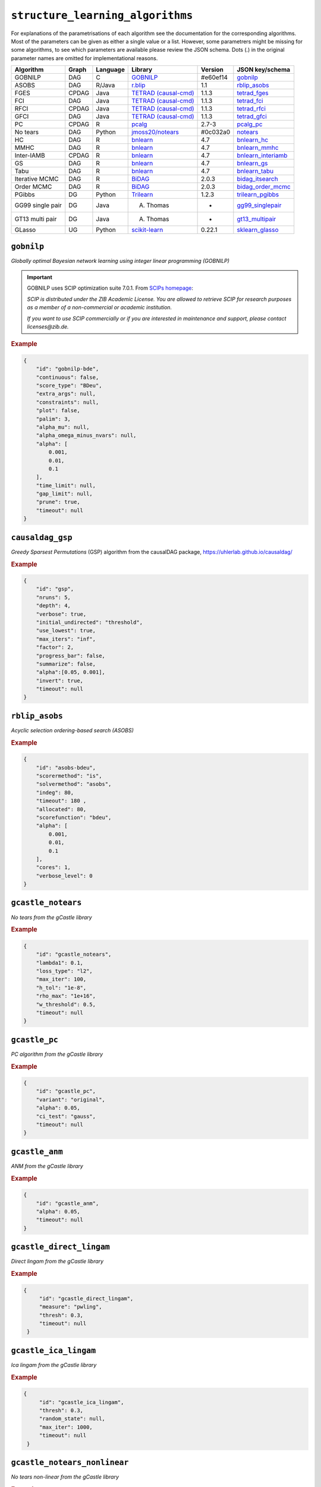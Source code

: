 ``structure_learning_algorithms``
==================================

For explanations of the parametrisations of each algorithm see the documentation for the corresponding algorithms.
Most of the parameters can be given as either a single value or a list.
However, some parametrers might be missing for some algorithms, to see which parameters are available please review the JSON schema.
Dots (.) in the original parameter names are omitted for implementational reasons.

+------------------+-------+----------+----------------------------------------------------------------------------------------------------------------------------------------------+----------+--------------------------------------------------------------------------------------------------------------------------------------------------------------------------------------------------------+
| Algorithm        | Graph | Language | Library                                                                                                                                      | Version  | JSON key/schema                                                                                                                                                                                        |
+==================+=======+==========+==============================================================================================================================================+==========+========================================================================================================================================================================================================+
| GOBNILP          | DAG   | C        | `GOBNILP <https://bitbucket.org/jamescussens/gobnilp/src/master/>`_                                                                          | #e60ef14 | `gobnilp <https://github.com/felixleopoldo/benchpress/blob/master/docs/source/json_schema/config-definitions-gobnilp-algorithm.md>`_                                                                   |
+------------------+-------+----------+----------------------------------------------------------------------------------------------------------------------------------------------+----------+--------------------------------------------------------------------------------------------------------------------------------------------------------------------------------------------------------+
| ASOBS            | DAG   | R/Java   | `r.blip <https://cran.r-project.org/web/packages/r.blip/index.html>`_                                                                        | 1.1      | `rblip_asobs <https://github.com/felixleopoldo/benchpress/blob/master/docs/source/json_schema/config-definitions-blip-instantiation.md>`_                                                              |
+------------------+-------+----------+----------------------------------------------------------------------------------------------------------------------------------------------+----------+--------------------------------------------------------------------------------------------------------------------------------------------------------------------------------------------------------+
| FGES             | CPDAG | Java     | `TETRAD (causal-cmd) <https://www.ccd.pitt.edu/data-science/>`_                                                                              | 1.1.3    | `tetrad_fges <https://github.com/felixleopoldo/benchpress/blob/master/docs/source/json_schema/config-definitions-fast-greedy-equivalent-search-fges.md>`_                                              |
+------------------+-------+----------+----------------------------------------------------------------------------------------------------------------------------------------------+----------+--------------------------------------------------------------------------------------------------------------------------------------------------------------------------------------------------------+
| FCI              | DAG   | Java     | `TETRAD (causal-cmd) <https://www.ccd.pitt.edu/data-science/>`_                                                                              | 1.1.3    | `tetrad_fci <https://github.com/felixleopoldo/benchpress/blob/master/docs/source/json_schema/config-definitions-fci.md>`_                                                                              |
+------------------+-------+----------+----------------------------------------------------------------------------------------------------------------------------------------------+----------+--------------------------------------------------------------------------------------------------------------------------------------------------------------------------------------------------------+
| RFCI             | CPDAG | Java     | `TETRAD (causal-cmd) <https://www.ccd.pitt.edu/data-science/>`_                                                                              | 1.1.3    | `tetrad_rfci <https://github.com/felixleopoldo/benchpress/blob/master/docs/source/json_schema/config-definitions-rfci.md>`_                                                                            |
+------------------+-------+----------+----------------------------------------------------------------------------------------------------------------------------------------------+----------+--------------------------------------------------------------------------------------------------------------------------------------------------------------------------------------------------------+
| GFCI             | DAG   | Java     | `TETRAD (causal-cmd) <https://www.ccd.pitt.edu/data-science/>`_                                                                              | 1.1.3    | `tetrad_gfci <https://github.com/felixleopoldo/benchpress/blob/master/docs/source/json_schema/config-definitions-gfci-parameter-setting.md>`_                                                          |
+------------------+-------+----------+----------------------------------------------------------------------------------------------------------------------------------------------+----------+--------------------------------------------------------------------------------------------------------------------------------------------------------------------------------------------------------+
| PC               | CPDAG | R        | `pcalg <https://cran.r-project.org/web/packages/pcalg/index.html>`_                                                                          | 2.7-3    | `pcalg_pc <https://github.com/felixleopoldo/benchpress/blob/master/docs/source/json_schema/config-definitions-pc-algorithm.md>`_                                                                       |
+------------------+-------+----------+----------------------------------------------------------------------------------------------------------------------------------------------+----------+--------------------------------------------------------------------------------------------------------------------------------------------------------------------------------------------------------+
| No tears         | DAG   | Python   | `jmoss20/notears <https://github.com/jmoss20/notears>`_                                                                                      | #0c032a0 | `notears <https://github.com/felixleopoldo/benchpress/blob/master/docs/source/json_schema/config-definitions-notears.md>`_                                                                             |
+------------------+-------+----------+----------------------------------------------------------------------------------------------------------------------------------------------+----------+--------------------------------------------------------------------------------------------------------------------------------------------------------------------------------------------------------+
| HC               | DAG   | R        | `bnlearn <https://www.bnlearn.com/>`_                                                                                                        | 4.7      | `bnlearn_hc <https://github.com/felixleopoldo/benchpress/blob/master/docs/source/json_schema/config-definitions-hc-algorithm-parameter-setting.md>`_                                                   |
+------------------+-------+----------+----------------------------------------------------------------------------------------------------------------------------------------------+----------+--------------------------------------------------------------------------------------------------------------------------------------------------------------------------------------------------------+
| MMHC             | DAG   | R        | `bnlearn <https://www.bnlearn.com/>`_                                                                                                        | 4.7      | `bnlearn_mmhc <https://github.com/felixleopoldo/benchpress/blob/master/docs/source/json_schema/config-definitions-max-min-hill-climbing-algorithm-mmhc.md>`_                                           |
+------------------+-------+----------+----------------------------------------------------------------------------------------------------------------------------------------------+----------+--------------------------------------------------------------------------------------------------------------------------------------------------------------------------------------------------------+
| Inter-IAMB       | CPDAG | R        | `bnlearn <https://www.bnlearn.com/>`_                                                                                                        | 4.7      | `bnlearn_interiamb <https://github.com/felixleopoldo/benchpress/blob/master/docs/source/json_schema/config-definitions-inter-iamb-algorithm.md>`_                                                      |
+------------------+-------+----------+----------------------------------------------------------------------------------------------------------------------------------------------+----------+--------------------------------------------------------------------------------------------------------------------------------------------------------------------------------------------------------+
| GS               | DAG   | R        | `bnlearn <https://www.bnlearn.com/>`_                                                                                                        | 4.7      | `bnlearn_gs <https://github.com/felixleopoldo/benchpress/blob/master/docs/source/json_schema/config-definitions-inter-iamb-algorithm.md>`_                                                             |
+------------------+-------+----------+----------------------------------------------------------------------------------------------------------------------------------------------+----------+--------------------------------------------------------------------------------------------------------------------------------------------------------------------------------------------------------+
| Tabu             | DAG   | R        | `bnlearn <https://www.bnlearn.com/>`_                                                                                                        | 4.7      | `bnlearn_tabu <https://github.com/felixleopoldo/benchpress/blob/master/docs/source/json_schema/config-definitions-tabu-search-parameter-setting.md>`_                                                  |
+------------------+-------+----------+----------------------------------------------------------------------------------------------------------------------------------------------+----------+--------------------------------------------------------------------------------------------------------------------------------------------------------------------------------------------------------+
| Iterative MCMC   | DAG   | R        | `BiDAG <https://cran.r-project.org/web/packages/BiDAG/index.html>`_                                                                          | 2.0.3    | `bidag_itsearch <https://github.com/felixleopoldo/benchpress/blob/master/docs/source/json_schema/config-definitions-iterative-search-paramter-setting.md>`_                                            |
+------------------+-------+----------+----------------------------------------------------------------------------------------------------------------------------------------------+----------+--------------------------------------------------------------------------------------------------------------------------------------------------------------------------------------------------------+
| Order MCMC       | DAG   | R        | `BiDAG <https://cran.r-project.org/web/packages/BiDAG/index.html>`_                                                                          | 2.0.3    | `bidag_order_mcmc <https://github.com/felixleopoldo/benchpress/blob/master/docs/source/json_schema/config-definitions-order-mcmc-parameter-setting.md>`_                                               |
+------------------+-------+----------+----------------------------------------------------------------------------------------------------------------------------------------------+----------+--------------------------------------------------------------------------------------------------------------------------------------------------------------------------------------------------------+
| PGibbs           | DG    | Python   | `Trilearn <https://github.com/felixleopoldo/trilearn>`_                                                                                      | 1.2.3    | `trilearn_pgibbs <https://github.com/felixleopoldo/benchpress/blob/master/docs/source/json_schema/config-definitions-trilearn.md>`_                                                                    |
+------------------+-------+----------+----------------------------------------------------------------------------------------------------------------------------------------------+----------+--------------------------------------------------------------------------------------------------------------------------------------------------------------------------------------------------------+
| GG99 single pair | DG    | Java     | A. Thomas                                                                                                                                    | -        | `gg99_singlepair <https://github.com/felixleopoldo/benchpress/blob/master/docs/source/json_schema/config-definitions-guidici--green-algorithm-for-sampling-from-decomposable-graph-distributions.md>`_ |
+------------------+-------+----------+----------------------------------------------------------------------------------------------------------------------------------------------+----------+--------------------------------------------------------------------------------------------------------------------------------------------------------------------------------------------------------+
| GT13 multi pair  | DG    | Java     | A. Thomas                                                                                                                                    | -        | `gt13_multipair <https://github.com/felixleopoldo/benchpress/blob/master/docs/source/json_schema/config-definitions-green--thomas-algorithm-for-sampling-from-decomposable-graph-distributions.md>`_   |
+------------------+-------+----------+----------------------------------------------------------------------------------------------------------------------------------------------+----------+--------------------------------------------------------------------------------------------------------------------------------------------------------------------------------------------------------+
| GLasso           | UG    | Python   | `scikit-learn <https://scikit-learn.org/stable/modules/generated/sklearn.covariance.GraphicalLasso.html#sklearn.covariance.GraphicalLasso>`_ | 0.22.1   | `sklearn_glasso <https://github.com/felixleopoldo/benchpress/blob/master/docs/source/json_schema/config-definitions-glasso-algorithm.md>`_                                                             |
+------------------+-------+----------+----------------------------------------------------------------------------------------------------------------------------------------------+----------+--------------------------------------------------------------------------------------------------------------------------------------------------------------------------------------------------------+

``gobnilp``
------------

*Globally optimal Bayesian network learning using integer linear programming (GOBNILP)*



.. important::

    GOBNILP uses SCIP optimization suite 7.0.1. From `SCIPs homepage <https://www.scipopt.org/index.php#license>`_:

    *SCIP is distributed under the ZIB Academic License. You are allowed to retrieve SCIP for research purposes as a member of a non-commercial or academic institution.*
    
    *If you want to use SCIP commercially or if you are interested in maintenance and support, please contact licenses@zib.de.*



.. rubric:: Example


.. code-block:: json

    {
        "id": "gobnilp-bde",
        "continuous": false,
        "score_type": "BDeu",
        "extra_args": null,
        "constraints": null,
        "plot": false,
        "palim": 3,
        "alpha_mu": null,
        "alpha_omega_minus_nvars": null,
        "alpha": [
            0.001,
            0.01,
            0.1
        ],
        "time_limit": null,
        "gap_limit": null,
        "prune": true,
        "timeout": null
    }


``causaldag_gsp``
------------------


*Greedy Sparsest Permutations* (GSP) algorithm from the causalDAG package, `<https://uhlerlab.github.io/causaldag/>`_


.. rubric:: Example


.. code-block:: json

    {
        "id": "gsp",
        "nruns": 5,
        "depth": 4,
        "verbose": true,
        "initial_undirected": "threshold",
        "use_lowest": true,
        "max_iters": "inf",
        "factor": 2,
        "progress_bar": false,
        "summarize": false,
        "alpha":[0.05, 0.001],
        "invert": true,
        "timeout": null
    }


``rblip_asobs``
-----------


*Acyclic selection ordering-based search (ASOBS)*


.. rubric:: Example


.. code-block:: json

    {
        "id": "asobs-bdeu",
        "scorermethod": "is",
        "solvermethod": "asobs",
        "indeg": 80,
        "timeout": 180 ,
        "allocated": 80,
        "scorefunction": "bdeu",
        "alpha": [
            0.001,
            0.01,
            0.1
        ],
        "cores": 1,
        "verbose_level": 0
    }

``gcastle_notears``
-------------------------


*No tears from the gCastle library*


.. rubric:: Example


.. code-block:: json

    {
        "id": "gcastle_notears",
        "lambda1": 0.1,
        "loss_type": "l2",
        "max_iter": 100,
        "h_tol": "1e-8",
        "rho_max": "1e+16",
        "w_threshold": 0.5,
        "timeout": null
    }

``gcastle_pc``
---------------


*PC algorithm from the gCastle library*


.. rubric:: Example


.. code-block:: json

    {
        "id": "gcastle_pc",
        "variant": "original",
        "alpha": 0.05,
        "ci_test": "gauss",
        "timeout": null
    }

``gcastle_anm``
---------------------


*ANM from the gCastle library*


.. rubric:: Example


.. code-block:: json

    {
        "id": "gcastle_anm",
        "alpha": 0.05,
        "timeout": null
    }

``gcastle_direct_lingam``
--------------------------


*Direct lingam from the gCastle library*


.. rubric:: Example


.. code-block:: json

   {
        "id": "gcastle_direct_lingam",
        "measure": "pwling",
        "thresh": 0.3,
        "timeout": null
    }

``gcastle_ica_lingam``
-----------


*Ica lingam from the gCastle library*


.. rubric:: Example


.. code-block:: json

   {
        "id": "gcastle_ica_lingam",
        "thresh": 0.3,
        "random_state": null,
        "max_iter": 1000,                    
        "timeout": null
    }
                
                
``gcastle_notears_nonlinear``
------------------------------


*No tears non-linear from the gCastle library*


.. rubric:: Example


.. code-block:: json

    {
        "id": "gcastle_notears_mlp",
        "lambda1": 0.01,
        "lambda2": 0.01,
        "max_iter": 100,
        "h_tol": "1e-8",
        "rho_max": "1e+16",
        "w_threshold": 0.3,
        "hidden_layer": 1,
        "hidden_units": 10,
        "bias": true,
        "model_type": "mlp",
        "device_type": "cpu",
        "device_ids": null,
        "timeout": null
    }
    
.. code-block:: json
 
   {
        "id": "gcastle_notears_sob",
        "lambda1": 0.01,
        "lambda2": 0.01,
        "max_iter": 100,
        "h_tol": "1e-8",
        "rho_max": "1e+16",
        "w_threshold": 0.3,
        "hidden_layer": 1,
        "hidden_units": 10,
        "bias": true,
        "model_type": "sob",
        "device_type": "cpu",
        "device_ids": null,
        "timeout": null
    } 
    
``gcastle_notears_low_rank``
------------------------------


*No tears low-rank from the gCastle library*


.. rubric:: Example


.. code-block:: json

    {
        "id": "gcastle_notears_low_rank",
        "rank": 15,
        "w_init": null,
        "max_iter": 15,
        "h_tol": "1e-6",
        "rho_max": "1e+20",
        "w_threshold": 0.3,
        "timeout": null
    }


``gcastle_golem``
--------------------


*Golem from the gCastle library*


.. rubric:: Example


.. code-block:: json

    {
        "id": "gcastle_golem",
        "lambda_1": "2e-2",
        "lambda_2": 5.0,
        "equal_variances": true,
        "non_equal_variances": true,
        "learning_rate": "1e-3",
        "num_iter": "1e+5",
        "checkpoint_iter": 5000,
        "graph_thres": 0.3,
        "device_type": "cpu",
        "device_ids": 0,
        "timeout": null
    }


``gcastle_grandag``
---------------------


*GRANDAG from the gCastle library*


.. rubric:: Example


.. code-block:: json

    {
        "id": "gcastle_grandag",
        "hidden_num": 2,
        "hidden_dim": 10,
        "batch_size": 64,
        "lr": 0.001,
        "iterations": 1000,
        "model_name": "NonLinGaussANM",
        "nonlinear": "leaky-relu",
        "optimizer": "rmsprop",
        "h_threshold": "1e-8",
        "device_type": "cpu",
        "use_pns": false,
        "pns_thresh": 0.75,
        "num_neighbors": null,
        "normalize": false,
        "precision": false,
        "random_seed": 42,
        "jac_thresh": true,
        "lambda_init": 0.0,
        "mu_init": 0.001,
        "omega_lambda": 0.0001,
        "omega_mu": 0.9,
        "stop_crit_win": 100,
        "edge_clamp_range": 0.0001,
        "norm_prod": "paths",
        "square_prod": false,
        "timeout": null
    }

``gcastle_mcsl``
-------------------


*MCSL from the gCastle library*


.. rubric:: Example


.. code-block:: json

    {
        "id": "gcastle_mcsl",
        "model_type": "nn",
        "hidden_layers": 4,
        "hidden_dim": 16,
        "graph_thresh": 0.5,
        "l1_graph_penalty": "2e-3",
        "learning_rate": "3e-2",
        "max_iter": 5,
        "iter_step": 100,
        "init_iter": 2,
        "h_tol": "1e-10",
        "init_rho": "1e-5",
        "rho_thresh": "1e14",
        "h_thresh": 0.25,
        "rho_multiply": 10,
        "temperature": 0.2,
        "device_type": "cpu",
        "device_ids": "0",
        "timeout": null
    }

``gcastle_gae``
----------------


*GAE from the gCastle library*


.. rubric:: Example


.. code-block:: json

    {
        "id": "gcastle_gae",
        "x_dim": 1,
        "num_encoder_layers": 1,
        "num_decoder_layers": 1,
        "hidden_size": 4,
        "latent_dim": 1,
        "l1_graph_penalty": 0.0,
        "use_float64": false,
        "learning_rate": "1e-3",
        "max_iter": 10,
        "iter_step": 3000,
        "init_iter": 3,
        "h_tol": "1e-8",
        "init_rho": 1.0,
        "rho_thres": "1e+30",
        "h_thres": 0.25,
        "rho_multiply": 2.0,
        "early_stopping": false,
        "early_stopping_thres": 1.0,
        "graph_thres": 0.3,
        "timeout": null
     }

``gcastle_rl``
----------------


*RL from the gCastle library*


.. rubric:: Example


.. code-block:: json

    {
        "id": "gcastle_rl",
        "encoder_type": "TransformerEncoder",
        "hidden_dim": 64,
        "num_heads": 16,
        "num_stacks": 6,
        "residual": false,
        "decoder_type": "SingleLayerDecoder",
        "decoder_activation": "tanh",
        "decoder_hidden_dim": 16,
        "use_bias": false,
        "use_bias_constant": false,
        "bias_initial_value": false,
        "batch_size": 64,
        "input_dimension": 64,
        "normalize": false,
        "transpose": false,
        "score_type": "BIC",
        "reg_type": "LR",
        "lambda_iter_num": 1000,
        "lambda_flag_default": true,
        "score_bd_tight": false,
        "lambda1_update": 1.0,
        "lambda2_update": 10,
        "score_lower": 0.0,
        "score_upper": 0.0,
        "lambda2_lower": -1.0,
        "lambda2_upper": -1.0,
        "nb_epoch": 20,
        "lr1_start": 0.001,
        "lr1_decay_step": 5000,
        "lr1_decay_rate": 0.96,
        "alpha": 0.99,
        "init_baseline": -1.0,
        "temperature": 3.0,
        "C": 10.0,
        "l1_graph_reg": 0.0,
        "inference_mode": true,
        "verbose": false,
        "device_type": "cpu",
        "device_ids": 0,
        "timeout": null
    }
    


``gcastle_corl``
-------------------


*CORL from the gCastle library*


.. rubric:: Example


.. code-block:: json

    {
        "id": "gcastle_corl",
        "batch_size": 64,
        "input_dim": 100,
        "embed_dim": 256,
        "normalize": false,
        "encoder_name": "transformer",
        "encoder_heads": 8,
        "encoder_blocks": 3,
        "encoder_dropout_rate": 0.1,
        "decoder_name": "lstm",
        "reward_mode": "episodic",
        "reward_score_type": "BIC",
        "reward_regression_type": "LR",
        "reward_gpr_alpha": 1.0,
        "iteration": 10,
        "actor_lr": "1e-4",
        "critic_lr": "1e-3",
        "alpha": 0.99,
        "init_baseline": -1.0,
        "random_seed": 0,
        "device_type": "cpu",
        "device_ids": 0,
        "timeout": null
    }

``notears``
------------

*No tears from jmoss20 githib*


.. rubric:: Example


.. code-block:: json

    {
        "id": "notears",
        "min_rate_of_progress": 0.25,
        "penalty_growth_rate": 10,
        "optimation_accuracy": 0.00000001,
        "loss": "least_squares_loss",
        "loss_grad": "least_squares_loss_grad",
        "timeout": null
    }


``tetrad_fges``
----------------


*Fast greedy equivalence search* (FGES) 

.. rubric:: Example


.. code-block:: json
    
    {
        "id": "fges-sem-bic",
        "faithfulnessAssumed": true,
        "score": "sem-bic",
        "datatype": "continuous",
        "samplePrior": 1,
        "structurePrior": 1,
        "penaltyDiscount": [
            0.8,
            1,
            1.5
        ],
        "timeout": null
    }

``tetrad_fci``
---------------

*Fast causal inferece* (FCI) 

.. rubric:: Example


.. code-block:: json

    {
        "id": "fci-fisher-z",
        "alpha": [
            0.001,
            0.01,
            0.05
        ],
        "test": "fisher-z-test",
        "datatype": "continuous",
        "timeout": null
    }

``tetrad_gfci``
-----------------

*Greedy fast causal inference* (GFCI) 


.. rubric:: Example


.. code-block:: json

    {
        "id": "gfci-bdeu-chi-square",
        "alpha": [
            0.01,
            0.05,
            0.1
        ],
        "score": "bdeu-score",
        "test": "chi-square-test",
        "datatype": "discrete",
        "penaltyDiscount": null,
        "samplePrior": 1,
        "structurePrior": 1,
        "timeout": null
    }

``tetrad_rcfi``
----------------

*Really fast causal inference* (RFCI) 



.. rubric:: Example


.. code-block:: json

    {
        "id": "rfci-chi-square",
        "alpha": [
            0.01,
            0.05,
            0.1
        ],
        "test": "chi-square-test",
        "datatype": "discrete",
        "timeout": null
    }

``pcalg_pc``
--------------

PC algorithm 


.. rubric:: Example


.. code-block:: json

    {
        "id": "pc-binCItest",
        "alpha": [
            0.01,
            0.05,
            0.1
        ],
        "NAdelete": true,
        "mmax": "Inf",
        "u2pd": "relaxed",
        "skelmethod": "stable",
        "conservative": false,
        "majrule": false,
        "solveconfl": false,
        "numCores": 1,
        "verbose": false,
        "indepTest": "binCItest",
        "timeout": null
    }

``bnlearn_hc``
-------------------

*Hill-climbing* 

.. rubric:: Example


.. code-block:: json

    {
        "id": "hc-bde",
        "score": "bde",
        "iss": [
            0.001,
            0.01,
            0.1
        ],
        "issmu": 1,
        "issw": null,
        "l": 5,
        "k": 1,
        "prior": "uniform",
        "beta": 1,
        "restart": 0,
        "perturb": 1,
        "timeout": null
    }

``bnlearn_mmhc``
-------------------

*Max-min hill-climbing* 

.. rubric:: Example


.. code-block:: json

    {
        "id": "mmhc-bde-mi",
        "alpha": [
            0.01,
            0.05,
            0.1
        ],
        "test": "mi",
        "score": "bde",
        "iss": 0.1,
        "issmu": 1,
        "issw": null,
        "l": 5,
        "k": 1,
        "prior": "uniform",
        "beta": 1,
        "timeout": null
    }

``bnlearn_interiamb``
------------------------

*Incremental association Markov blanket* (Inter-IAMB) 


.. rubric:: Example

An example


.. code-block:: json

    {
        "id": "interiamb-mi",
        "alpha": [
            0.01,
            0.05,
            0.1
        ],
        "test": "mi",
        "B": null,
        "maxsx": null,
        "debug": false,
        "undirected": false,
        "timeout": null
    }


``bnlearn_gs``
----------------

*Greedy search* (GS)

.. rubric:: Example


.. code-block:: json

    {
        "id": "gs-mi",
        "alpha": [
            0.01,
            0.05,
            0.1
        ],
        "test": "mi",
        "B": null,
        "maxsx": null,
        "debug": false,
        "undirected": false,
        "timeout": null
    }

``bnlearn_pcstable``
----------------

*Peter-Clark stable* (PC-stable)

.. rubric:: Example


.. code-block:: json

    {
        "id": "pcstable-mi",
        "alpha": [
            0.01,
            0.05,
            0.1
        ],
        "test": "mi",
        "B": null,
        "maxsx": null,
        "debug": false,
        "undirected": false,
        "timeout": null
    }

``bnlearn_iamb``
----------------

*IA Markov Blanket* (IAMB)

.. rubric:: Example


.. code-block:: json

    {
        "id": "iamb-mi",
        "alpha": [
            0.01,
            0.05,
            0.1
        ],
        "test": "mi",
        "B": null,
        "maxsx": null,
        "debug": false,
        "undirected": false,
        "timeout": null
    }

``bnlearn_fastiamb``
----------------

*Fast IAMB* (Fast IAMB)

.. rubric:: Example


.. code-block:: json

    {
        "id": "fastiamb-mi",
        "alpha": [
            0.01,
            0.05,
            0.1
        ],
        "test": "mi",
        "B": null,
        "maxsx": null,
        "debug": false,
        "undirected": false,
        "timeout": null
    }

``bnlearn_iambfdr``
----------------

*IAMG false discovery rate* (IAMB FDR)

.. rubric:: Example


.. code-block:: json

    {
        "id": "iambfdr-mi",
        "alpha": [
            0.01,
            0.05,
            0.1
        ],
        "test": "mi",
        "B": null,
        "maxsx": null,
        "debug": false,
        "undirected": false,
        "timeout": null
    }

``bnlearn_mmpc``
----------------

*Max-Min PC* (MMPC)

.. rubric:: Example


.. code-block:: json

    {
        "id": "mmpc-mi",
        "alpha": [
            0.01,
            0.05,
            0.1
        ],
        "test": "mi",
        "B": null,
        "maxsx": null,
        "debug": false,
        "undirected": false,
        "timeout": null
    }

``bnlearn_sihitonpc``
----------------

*SI Hiton PC* (GSI HITON PCS)

.. rubric:: Example


.. code-block:: json

    {
        "id": "sihitonpc-mi",
        "alpha": [
            0.01,
            0.05,
            0.1
        ],
        "test": "mi",
        "B": null,
        "maxsx": null,
        "debug": false,
        "undirected": false,
        "timeout": null
    }

``bnlearn_hpc``
----------------

*Hybrid PC* (HPC)

.. rubric:: Example


.. code-block:: json

    {
        "id": "hpc-mi",
        "alpha": [
            0.01,
            0.05,
            0.1
        ],
        "test": "mi",
        "B": null,
        "maxsx": null,
        "debug": false,
        "undirected": false,
        "timeout": null
    }

``bnlearn_h2pc``
----------------

*H2 PC* (H2 PC)

.. rubric:: Example


.. code-block:: json

    {
        "id": "h2pc-mi",
        "alpha": [
            0.01,
            0.05,
            0.1
        ],
        "test": "mi",
        "B": null,
        "maxsx": null,
        "debug": false,
        "undirected": false,
        "timeout": null
    }

``bnlearn_rsmax2``
----------------

*RSMAX2* (RSMAX2)

.. rubric:: Example


.. code-block:: json

    {
        "id": "rsmax2-mi",
        "alpha": [
            0.01,
            0.05,
            0.1
        ],
        "test": "mi",
        "B": null,
        "maxsx": null,
        "debug": false,
        "undirected": false,
        "timeout": null
    }

``bnlearn_tabu``
------------------

*Tabu* 


.. rubric:: Example


.. code-block:: json

    {
        "id": "tabu-bde",
        "score": "bde",
        "iss": [
            0.001,
            0.01,
            0.1
        ],
        "issmu": 1,
        "issw": null,
        "l": 5,
        "k": 1,
        "prior": "uniform",
        "beta": 1,
        "timeout": null
    }

``guidice_dualpc``
------------------

*Dual PC* 


.. rubric:: Example


.. code-block:: json

    {
        "id": "dualpc",
        "alpha": [
            0.001,
            0.01,
            0.05,
            0.1
        ],
        "pattern_graph": false,
        "skeleton": false,
        "max_ord": null,
        "timeout": null
    }



``bidag_itsearch``
-------------------

*Iterative MCMC* 

.. rubric:: Example


.. code-block:: json

    {
        "id": "itsearch_sample-bde",
        "estimate": "map",
        "MAP": false,
        "plus1it": 6,
        "posterior": 0.5,
        "scoretype": "bde",
        "chi": [
            0.01,
            0.1,
            1
        ],
        "edgepf": 2,
        "am": null,
        "aw": null,
        "softlimit": 9,
        "hardlimit": 12,
        "alpha": 0.05,
        "gamma": 1,
        "cpdag": false,
        "mergetype": "skeleton",
        "timeout": null
    }

``bidag_order_mcmc``
-----------------------

*Order MCMC* 


.. rubric:: Example


.. code-block:: json

    {
        "id": "omcmc_itsample-bde",
        "plus1": true,
        "startspace_algorithm": "itsearch_sample-bde_chi01_endspace",
        "scoretype": "bde",
        "chi": [
            0.1
        ],
        "edgepf": 2,
        "aw": null,
        "am": null,
        "alpha": 0.05,
        "gamma": 1,
        "cpdag": false,
        "stepsave": null,
        "iterations": null,
        "MAP": true,
        "mcmc_seed": 1,
        "threshold": [
            0.5
        ],
        "burnin": 0,
        "timeout": null
    }

``bidag_partition_mcmc``
-----------------------

*Partition MCMC* 


.. rubric:: Example


.. code-block:: json

    {
        "id": "partition_itmap-bge",
        "startspace_algorithm": "itsearch_map-bge_am01_endspace",
        "verbose": true,
        "scoretype": "bge",
        "chi": null,
        "edgepf": null,
        "aw": null,
        "am": [
            0.01,
            0.1,
            0.05
        ],
        "gamma": 1,
        "stepsave": null,
        "iterations": null,
        "timeout": null,
        "mcmc_seed": 1,
        "burnin": 0
    }


``gg99_singlepair``
------------------------

MCMC algorithm for decomposable models [1]_.

.. rubric:: Example

.. code-block:: json

    {
        "id": "guidicigreen-cont",
        "n_samples": 1000000,
        "datatype": "continuous",
        "randomits": 1000,
        "prior": "bc",
        "ascore": 0.9,
        "bscore": 0.001,
        "clq": 2,
        "sep": 4,
        "penalty": 1.5,
        "mcmc_seed": 1,
        "timeout": null
    }

``gt13_multipair``
--------------------

MCMC algorithm for decomposable models [2]_.

.. rubric:: Example

.. code-block:: json

    {
        "id": "gt13_multipair_bc-cont",
        "n_samples": 1000000,
        "datatype": "continuous",
        "randomits": 1000,
        "prior": "bc",
        "ascore": 0.1,
        "bscore": 0.001,
        "clq": null,
        "sep": null,
        "penalty": null,
        "mcmc_seed": 1,
        "timeout": null
    }

``trilearn_pgibbs``
--------------------

Particle Gibbs algorithm for decomposable models.

.. rubric:: Example 

.. code-block:: json

    {
        "id": "trilearn-cont",
        "datatype": "continuous",
        "alpha": 0.5,
        "beta": 0.5,
        "radii": 80,
        "n_particles": [
            50
        ],
        "M": 100,
        "pseudo_obs": 1,
        "mcmc_seed": 1,
        "timeout": null
    }

.. rubric:: Example

.. code-block:: json

    {
        "id": "trilearn-disc",
        "datatype": "discrete",
        "alpha": 0.5,
        "beta": 0.5,
        "radii": 80,
        "n_particles": [
            50
        ],
        "M": 1000,
        "pseudo_obs": 1,
        "mcmc_seed": [
            1,
            2
        ],
        "timeout": null
    },


``sklearn_glasso``
--------------------

Graphical lasso from scikit-learn.

.. rubric:: Example

.. code-block:: json

    {
        "id": "sklearn_glasso",
        "mode": "cd",
        "alpha": 0.05,
        "tol": 0.0004,
        "enet_tol": 0.0004,
        "precmat_threshold": 0.1,
        "max_iter": 100,
        "verbose": false,
        "assume_centered": false,
        "timeout": null
    }


.. [1] P. Giudici and P. J. Green. Decomposable graphical Gaussian model determination. Biometrika, 86(4):785–801, 1999.

.. [2] P. J. Green and A. Thomas. Sampling decomposable graphs using a Markov chain on junction trees. Biometrika, 100(1):91–110, 2013.
